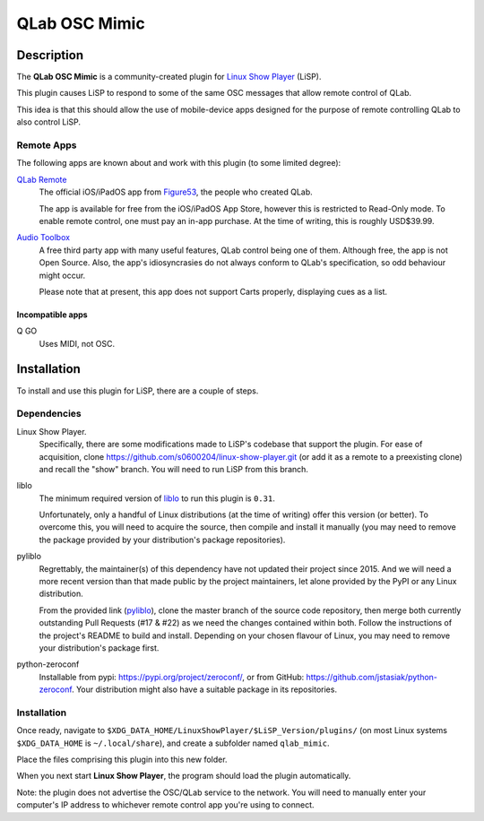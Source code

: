 QLab OSC Mimic
==============

Description
-----------

The **QLab OSC Mimic** is a community-created plugin for `Linux Show Player`_
(LiSP).

This plugin causes LiSP to respond to some of the same OSC messages that 
allow remote control of QLab.

This idea is that this should allow the use of mobile-device apps designed
for the purpose of remote controlling QLab to also control LiSP.


Remote Apps
"""""""""""

The following apps are known about and work with this plugin (to some limited
degree):

`QLab Remote`_
  The official iOS/iPadOS app from Figure53_, the people who created QLab.

  The app is available for free from the iOS/iPadOS App Store, however this is
  restricted to Read-Only mode. To enable remote control, one must pay an in-app
  purchase. At the time of writing, this is roughly USD$39.99.

`Audio Toolbox`_
  A free third party app with many useful features, QLab control being one of
  them. Although free, the app is not Open Source. Also, the app's
  idiosyncrasies do not always conform to QLab's specification, so odd behaviour
  might occur.

  Please note that at present, this app does not support Carts properly,
  displaying cues as a list.

Incompatible apps
'''''''''''''''''

Q GO
  Uses MIDI, not OSC.



Installation
------------

To install and use this plugin for LiSP, there are a couple of steps.

Dependencies
""""""""""""

Linux Show Player.
  Specifically, there are some modifications made to LiSP's codebase that
  support the plugin. For ease of acquisition, clone
  https://github.com/s0600204/linux-show-player.git (or add it as a remote to a
  preexisting clone) and recall the "show" branch. You will need to run LiSP
  from this branch.

liblo
  The minimum required version of liblo_ to run this plugin is ``0.31``.

  Unfortunately, only a handful of Linux distributions (at the time of writing)
  offer this version (or better). To overcome this, you will need to acquire the
  source, then compile and install it manually (you may need to remove the
  package provided by your distribution's package repositories).

pyliblo
  Regrettably, the maintainer(s) of this dependency have not updated their
  project since 2015. And we will need a more recent version than that made
  public by the project maintainers, let alone provided by the PyPI or any
  Linux distribution.

  From the provided link (pyliblo_), clone the master branch of the source code
  repository, then merge both currently outstanding Pull Requests (#17 & #22) as
  we need the changes contained within both. Follow the instructions of the
  project's README to build and install. Depending on your chosen flavour of
  Linux, you may need to remove your distribution's package first.

python-zeroconf
  Installable from pypi: https://pypi.org/project/zeroconf/, or from GitHub:
  https://github.com/jstasiak/python-zeroconf. Your distribution might also have
  a suitable package in its repositories.


Installation
""""""""""""

Once ready, navigate to ``$XDG_DATA_HOME/LinuxShowPlayer/$LiSP_Version/plugins/``
(on most Linux systems ``$XDG_DATA_HOME`` is ``~/.local/share``), and create a
subfolder named ``qlab_mimic``.

Place the files comprising this plugin into this new folder.

When you next start **Linux Show Player**, the program should load the plugin
automatically.

Note: the plugin does not advertise the OSC/QLab service to the network. You
will need to manually enter your computer's IP address to whichever remote
control app you're using to connect.




.. _Linux Show Player: https://github.com/FrancescoCeruti/linux-show-player
.. _QLab Remote: https://qlab.app/qlab-remote/
.. _Figure53: http://figure53.com/
.. _Audio Toolbox: http://www.danielhiggott.com/the-audio-toolbox
.. _liblo: https://github.com/radarsat1/liblo
.. _pyliblo: https://github.com/dsacre/pyliblo
